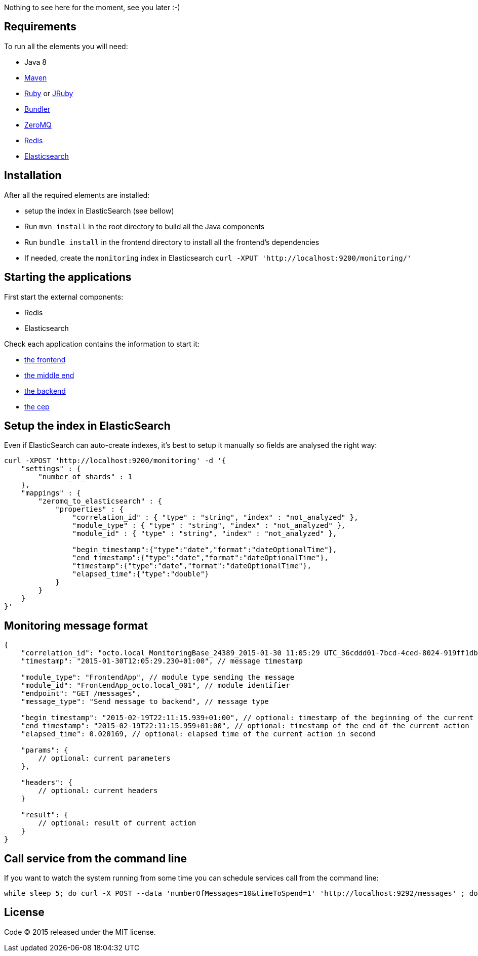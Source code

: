 Nothing to see here for the moment, see you later :-)

== Requirements

To run all the elements you will need:

- Java 8
- link:http://maven.apache.org[Maven]
- link:https://www.ruby-lang.org[Ruby] or link:http://jruby.org[JRuby]
- link:http://bundler.io[Bundler]
- link:http://zeromq.org[ZeroMQ]
- link:http://redis.io[Redis]
- link:http://www.elasticsearch.org[Elasticsearch]

== Installation

After all the required elements are installed:

- setup the index in ElasticSearch (see bellow)
- Run `mvn install` in the root directory to build all the Java components
- Run `bundle install` in the frontend directory to install all the frontend's dependencies
- If needed, create the `monitoring` index in Elasticsearch `curl -XPUT 'http://localhost:9200/monitoring/'`

== Starting the applications

First start the external components:

- Redis
- Elasticsearch

Check each application contains the information to start it:

- link:frontend[the frontend]
- link:middleend[the middle end]
- link:backend[the backend]
- link:cep[the cep]

== Setup the index in ElasticSearch

Even if ElasticSearch can auto-create indexes, it's best to setup it manually so fields are analysed the right way:

[source,bash]
----
curl -XPOST 'http://localhost:9200/monitoring' -d '{
    "settings" : {
        "number_of_shards" : 1
    },
    "mappings" : {
        "zeromq_to_elasticsearch" : {
            "properties" : {
                "correlation_id" : { "type" : "string", "index" : "not_analyzed" },
                "module_type" : { "type" : "string", "index" : "not_analyzed" },
                "module_id" : { "type" : "string", "index" : "not_analyzed" },

                "begin_timestamp":{"type":"date","format":"dateOptionalTime"},
                "end_timestamp":{"type":"date","format":"dateOptionalTime"},
                "timestamp":{"type":"date","format":"dateOptionalTime"},
                "elapsed_time":{"type":"double"}
            }
        }
    }
}'
----

== Monitoring message format

[source,javascript]
----
{
    "correlation_id": "octo.local_MonitoringBase_24389_2015-01-30 11:05:29 UTC_36cddd01-7bcd-4ced-8024-919ff1dbe6ca",  // correlation id
    "timestamp": "2015-01-30T12:05:29.230+01:00", // message timestamp

    "module_type": "FrontendApp", // module type sending the message
    "module_id": "FrontendApp_octo.local_001", // module identifier
    "endpoint": "GET /messages",
    "message_type": "Send message to backend", // message type

    "begin_timestamp": "2015-02-19T22:11:15.939+01:00", // optional: timestamp of the beginning of the current action
    "end_timestamp": "2015-02-19T22:11:15.959+01:00", // optional: timestamp of the end of the current action
    "elapsed_time": 0.020169, // optional: elapsed time of the current action in second

    "params": {
        // optional: current parameters
    },

    "headers": {
        // optional: current headers
    }

    "result": {
        // optional: result of current action
    }
}
----

== Call service from the command line

If you want to watch the system running from some time you can schedule services call from the command line:

[bash]
----
while sleep 5; do curl -X POST --data 'numberOfMessages=10&timeToSpend=1' 'http://localhost:9292/messages' ; done
----

== License

Code (C) 2015 released under the MIT license.
